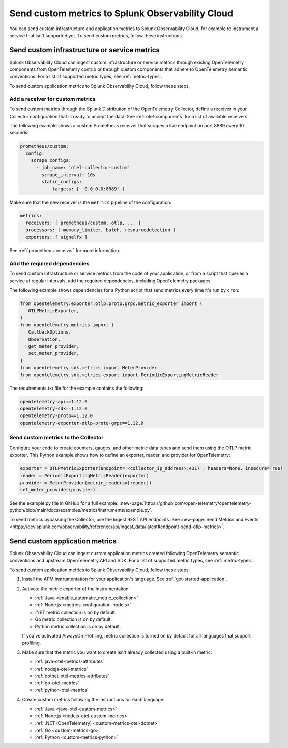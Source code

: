 .. _send-custom-metrics:

**************************************************
Send custom metrics to Splunk Observability Cloud
**************************************************

.. meta::
   :description: You can send custom metrics to Splunk Observability Cloud, for example to instrument a service that isn't supported yet.

You can send custom infrastructure and application metrics to Splunk Observability Cloud, for example to instrument a service that isn't supported yet. To send custom metrics, follow these instructions.

.. _custom-infra-metrics:

Send custom infrastructure or service metrics
==============================================

Splunk Observability Cloud can ingest custom infrastructure or service metrics through existing OpenTelemetry components from OpenTelemetry contrib or through custom components that adhere to OpenTelemetry semantic conventions. For a list of supported metric types, see :ref:`metric-types`.

To send custom application metrics to Splunk Observability Cloud, follow these steps.

Add a receiver for custom metrics
------------------------------------------

To send custom metrics through the Splunk Distribution of the OpenTelemetry Collector, define a receiver in your Collector configuration that is ready to accept the data. See :ref:`otel-components` for a list of available receivers.

The following example shows a custom Prometheus receiver that scrapes a live endpoint on port 8889 every 10 seconds:

.. code-block:: yaml


  prometheus/custom:
    config:
      scrape_configs:
        - job_name: 'otel-collector-custom'
          scrape_interval: 10s
          static_configs:
            - targets: [ '0.0.0.0:8889' ]

Make sure that the new receiver is the ``metrics`` pipeline of the configuration:

.. code-block:: yaml


    metrics:
      receivers: [ prometheus/custom, otlp, ... ]
      processors: [ memory_limiter, batch, resourcedetection ]
      exporters: [ signalfx ]

See :ref:`prometheus-receiver` for more information.

Add the required dependencies
--------------------------------------------------

To send custom infrastructure or service metrics from the code of your application, or from a script that queries a service at regular intervals, add the required dependencies, including OpenTelemetry packages. 

The following example shows dependencies for a Python script that send metrics every time it's run by ``cron``:

.. code-block:: python

   from opentelemetry.exporter.otlp.proto.grpc.metric_exporter import (
      OTLPMetricExporter,
   )
   from opentelemetry.metrics import (
      CallbackOptions,
      Observation,
      get_meter_provider,
      set_meter_provider,
   )
   from opentelemetry.sdk.metrics import MeterProvider
   from opentelemetry.sdk.metrics.export import PeriodicExportingMetricReader

The requirements.txt file for the example contains the following:

.. code-block:: text

   opentelemetry-api==1.12.0
   opentelemetry-sdk==1.12.0
   opentelemetry-proto==1.12.0
   opentelemetry-exporter-otlp-proto-grpc==1.12.0

Send custom metrics to the Collector
----------------------------------------

Configure your code to create counters, gauges, and other metric data types and send them using the OTLP metric exporter. This Python example shows how to define an exporter, reader, and provider for OpenTelemetry:

.. code-block:: python

   exporter = OTLPMetricExporter(endpoint='<collector_ip_address>:4317', headers=None, insecure=True)
   reader = PeriodicExportingMetricReader(exporter)
   provider = MeterProvider(metric_readers=[reader])
   set_meter_provider(provider)

See the example.py file in GitHub for a full example: :new-page:`https://github.com/open-telemetry/opentelemetry-python/blob/main/docs/examples/metrics/instruments/example.py`.

To send metrics bypassing the Collector, use the Ingest REST API endpoints. See :new-page:`Send Metrics and Events <https://dev.splunk.com/observability/reference/api/ingest_data/latest#endpoint-send-otlp-metrics>`.

.. _custom-app-metrics:

Send custom application metrics
========================================

Splunk Observability Cloud can ingest custom application metrics created following OpenTelemetry semantic conventions and upstream OpenTelemetry API and SDK. For a list of supported metric types, see :ref:`metric-types`.

To send custom application metrics to Splunk Observability Cloud, follow these steps:

1. Install the APM instrumentation for your application's language. See :ref:`get-started-application`.

2. Activate the metric exporter of the instrumentation:

   - :ref:`Java <enable_automatic_metric_collection>`
   - :ref:`Node.js <metrics-configuration-nodejs>`
   - .NET metric collection is on by default. 
   - Go metric collection is on by default. 
   - Python metric collection is on by default.
   
   If you've activated AlwaysOn Profiling, metric collection is turned on by default for all languages that support profiling.

3. Make sure that the metric you want to create isn't already collected using a built-in metric:

   - :ref:`java-otel-metrics-attributes`
   - :ref:`nodejs-otel-metrics`
   - :ref:`dotnet-otel-metrics-attributes`
   - :ref:`go-otel-metrics`
   - :ref:`python-otel-metrics`

4. Create custom metrics following the instructions for each language:

   - :ref:`Java <java-otel-custom-metrics>`
   - :ref:`Node.js <nodejs-otel-custom-metrics>`
   - :ref:`.NET (OpenTelemetry) <custom-metrics-otel-dotnet>`
   - :ref:`Go <custom-metrics-go>`
   - :ref:`Python <custom-metrics-python>`
